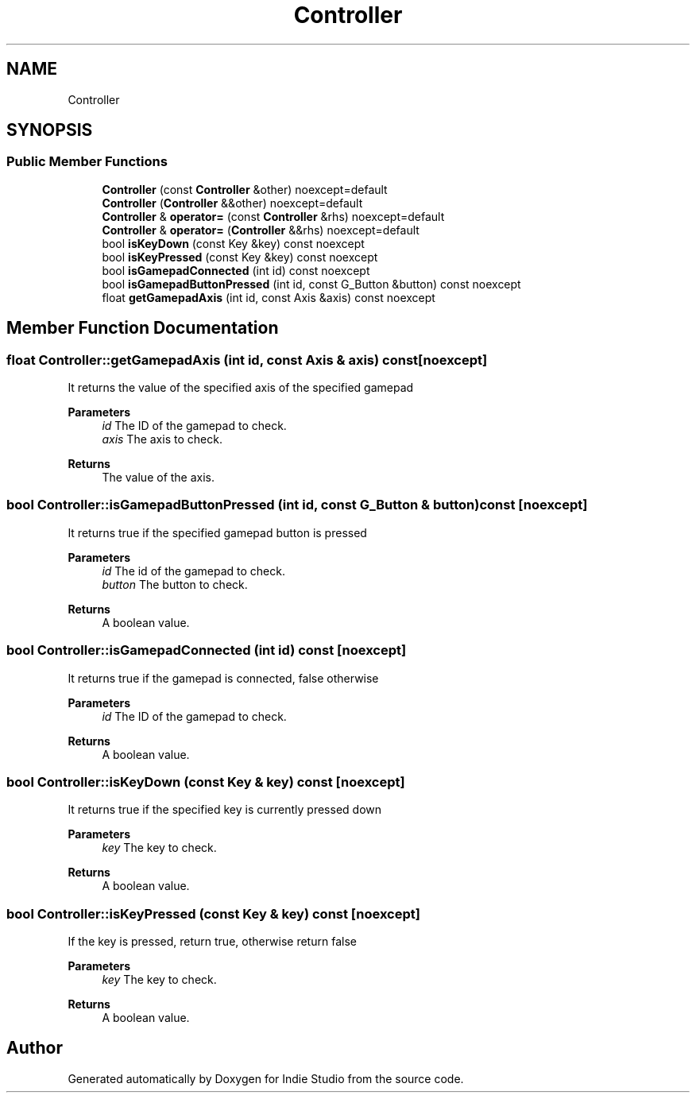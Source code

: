.TH "Controller" 3 "Wed Jun 15 2022" "Version 1.0" "Indie Studio" \" -*- nroff -*-
.ad l
.nh
.SH NAME
Controller
.SH SYNOPSIS
.br
.PP
.SS "Public Member Functions"

.in +1c
.ti -1c
.RI "\fBController\fP (const \fBController\fP &other) noexcept=default"
.br
.ti -1c
.RI "\fBController\fP (\fBController\fP &&other) noexcept=default"
.br
.ti -1c
.RI "\fBController\fP & \fBoperator=\fP (const \fBController\fP &rhs) noexcept=default"
.br
.ti -1c
.RI "\fBController\fP & \fBoperator=\fP (\fBController\fP &&rhs) noexcept=default"
.br
.ti -1c
.RI "bool \fBisKeyDown\fP (const Key &key) const noexcept"
.br
.ti -1c
.RI "bool \fBisKeyPressed\fP (const Key &key) const noexcept"
.br
.ti -1c
.RI "bool \fBisGamepadConnected\fP (int id) const noexcept"
.br
.ti -1c
.RI "bool \fBisGamepadButtonPressed\fP (int id, const G_Button &button) const noexcept"
.br
.ti -1c
.RI "float \fBgetGamepadAxis\fP (int id, const Axis &axis) const noexcept"
.br
.in -1c
.SH "Member Function Documentation"
.PP 
.SS "float Controller::getGamepadAxis (int id, const Axis & axis) const\fC [noexcept]\fP"
It returns the value of the specified axis of the specified gamepad
.PP
\fBParameters\fP
.RS 4
\fIid\fP The ID of the gamepad to check\&. 
.br
\fIaxis\fP The axis to check\&.
.RE
.PP
\fBReturns\fP
.RS 4
The value of the axis\&. 
.RE
.PP

.SS "bool Controller::isGamepadButtonPressed (int id, const G_Button & button) const\fC [noexcept]\fP"
It returns true if the specified gamepad button is pressed
.PP
\fBParameters\fP
.RS 4
\fIid\fP The id of the gamepad to check\&. 
.br
\fIbutton\fP The button to check\&.
.RE
.PP
\fBReturns\fP
.RS 4
A boolean value\&. 
.RE
.PP

.SS "bool Controller::isGamepadConnected (int id) const\fC [noexcept]\fP"
It returns true if the gamepad is connected, false otherwise
.PP
\fBParameters\fP
.RS 4
\fIid\fP The ID of the gamepad to check\&.
.RE
.PP
\fBReturns\fP
.RS 4
A boolean value\&. 
.RE
.PP

.SS "bool Controller::isKeyDown (const Key & key) const\fC [noexcept]\fP"
It returns true if the specified key is currently pressed down
.PP
\fBParameters\fP
.RS 4
\fIkey\fP The key to check\&.
.RE
.PP
\fBReturns\fP
.RS 4
A boolean value\&. 
.RE
.PP

.SS "bool Controller::isKeyPressed (const Key & key) const\fC [noexcept]\fP"
If the key is pressed, return true, otherwise return false
.PP
\fBParameters\fP
.RS 4
\fIkey\fP The key to check\&.
.RE
.PP
\fBReturns\fP
.RS 4
A boolean value\&. 
.RE
.PP


.SH "Author"
.PP 
Generated automatically by Doxygen for Indie Studio from the source code\&.
